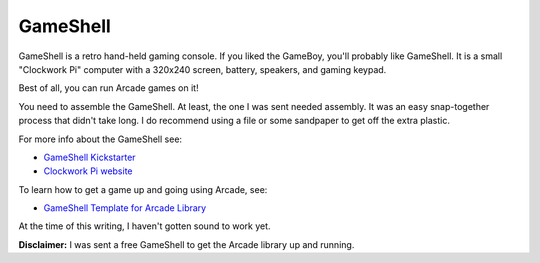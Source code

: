 .. _gameshell:

GameShell
=========

GameShell is a retro hand-held gaming console. If you liked the GameBoy, you'll
probably like GameShell. It is a small "Clockwork Pi" computer with a
320x240 screen, battery, speakers, and gaming keypad.

Best of all, you can run Arcade games on it!

.. image:: examples/gameshell1.jpg
    :width: 400px

You need to assemble the GameShell. At least, the one I was sent needed
assembly. It was an easy snap-together process that didn't take long.
I do recommend using a file or some sandpaper to get off
the extra plastic.

.. image:: examples/gameshell2.jpg

For more info about the GameShell see:

* `GameShell Kickstarter <https://www.kickstarter.com/projects/954662076/gameshell-redefine-retro-game-console>`_
* `Clockwork Pi website <https://www.clockworkpi.com/>`_

To learn how to get a game up and going using Arcade, see:

* `GameShell Template for Arcade Library <https://github.com/pvcraven/gameshell_template>`_

At the time of this writing, I haven't gotten sound to work yet.

**Disclaimer:** I was sent a free GameShell to get the Arcade library up and
running.